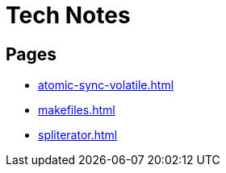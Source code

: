 = Tech Notes

== Pages

* xref:atomic-sync-volatile.adoc[]
* xref:makefiles.adoc[]
* xref:spliterator.adoc[]
